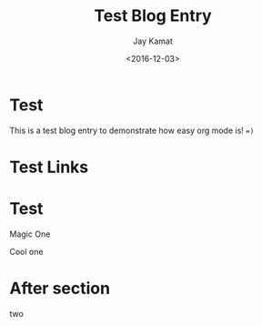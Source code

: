 
#+TITLE: Test Blog Entry
#+AUTHOR: Jay Kamat
#+EMAIL: jaygkamat@gmail.com
#+DATE: <2016-12-03>

# Add css to this page relative so it works locally too.
#+HTML_HEAD_EXTRA: <link rel="stylesheet" type="text/css" href="../src/jgkamat.css"> <link href="https://fonts.googleapis.com/css?family=Open+Sans" rel="stylesheet">

* Test

This is a test blog entry to demonstrate how easy org mode is! ~=)~

* Test Links
#+BEGIN_SRC emacs-lisp :exports results :results raw
(gen-links)
#+END_SRC

# #+RESULTS: html-header
* Test

#+begin_div-left
Magic One
#+end_div-left
#+begin_div-right
Cool one
#+end_div-right

* After section
two
